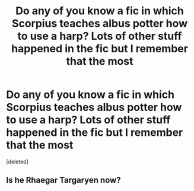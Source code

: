 #+TITLE: Do any of you know a fic in which Scorpius teaches albus potter how to use a harp? Lots of other stuff happened in the fic but I remember that the most

* Do any of you know a fic in which Scorpius teaches albus potter how to use a harp? Lots of other stuff happened in the fic but I remember that the most
:PROPERTIES:
:Score: 0
:DateUnix: 1605568490.0
:DateShort: 2020-Nov-17
:FlairText: What's That Fic?
:END:
[deleted]


** Is he Rhaegar Targaryen now?
:PROPERTIES:
:Author: Jon_Riptide
:Score: 1
:DateUnix: 1605579221.0
:DateShort: 2020-Nov-17
:END:
